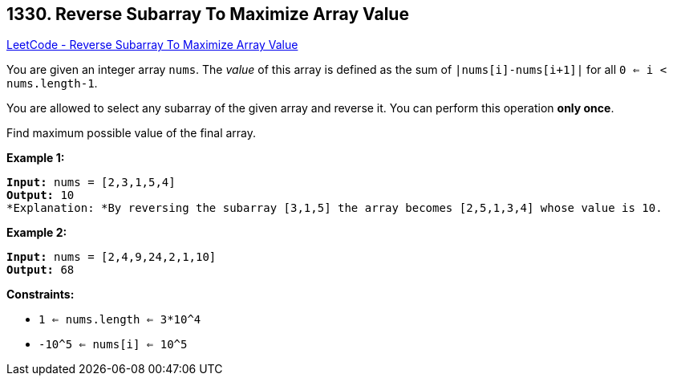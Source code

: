 == 1330. Reverse Subarray To Maximize Array Value

https://leetcode.com/problems/reverse-subarray-to-maximize-array-value/[LeetCode - Reverse Subarray To Maximize Array Value]

You are given an integer array `nums`. The _value_ of this array is defined as the sum of `|nums[i]-nums[i+1]|` for all `0 <= i < nums.length-1`.

You are allowed to select any subarray of the given array and reverse it. You can perform this operation *only once*.

Find maximum possible value of the final array.

 
*Example 1:*

[subs="verbatim,quotes"]
----
*Input:* nums = [2,3,1,5,4]
*Output:* 10
*Explanation: *By reversing the subarray [3,1,5] the array becomes [2,5,1,3,4] whose value is 10.
----

*Example 2:*

[subs="verbatim,quotes"]
----
*Input:* nums = [2,4,9,24,2,1,10]
*Output:* 68
----

 
*Constraints:*


* `1 <= nums.length <= 3*10^4`
* `-10^5 <= nums[i] <= 10^5`

